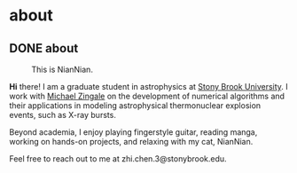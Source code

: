 #+hugo_base_dir: ../

* about
** DONE about
:PROPERTIES:
   :EXPORT_FILE_NAME: index
   :EXPORT_HUGO_SECTION: about
   :EXPORT_DATE: <2025-01-30 Thu>
   :EXPORT_HUGO_PUBLISHDATE:
   :EXPORT_HUGO_EXPIRYDATE:
   :EXPORT_AUTHOR: zhi
   :EXPORT_HUGO_WEIGHT: auto
   :EXPORT_TAGS:
   :EXPORT_CATEGORIES:
   :END:

#+CAPTION: This is NianNian.
#+attr_html: :width 35%
[[/images/nian.jpg]]

*Hi* there! I am a graduate student in astrophysics at [[https://www.stonybrook.edu/commcms/grad-physics-astronomy/][Stony Brook University]].
I work with [[https://zingale.github.io/][Michael Zingale]] on the development of numerical algorithms and their applications
in modeling astrophysical thermonuclear explosion events, such as X-ray bursts.

Beyond academia, I enjoy playing fingerstyle guitar, reading manga,
working on hands-on projects, and relaxing with my cat, NianNian.

Feel free to reach out to me at zhi.chen.3@stonybrook.edu.
